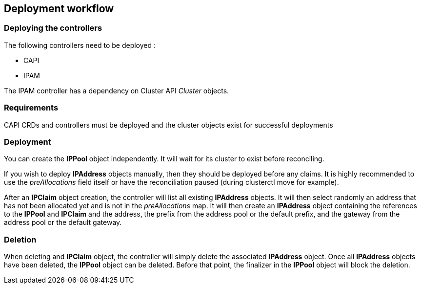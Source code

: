 == Deployment workflow

=== Deploying the controllers

The following controllers need to be deployed :

* CAPI
* IPAM

The IPAM controller has a dependency on Cluster API _Cluster_ objects.

=== Requirements

CAPI CRDs and controllers must be deployed and the cluster objects exist
for successful deployments

=== Deployment

You can create the *IPPool* object independently. It will wait for its
cluster to exist before reconciling.

If you wish to deploy *IPAddress* objects manually, then they should be
deployed before any claims. It is highly recommended to use the
_preAllocations_ field itself or have the reconciliation paused (during
clusterctl move for example).

After an *IPClaim* object creation, the controller will list all
existing *IPAddress* objects. It will then select randomly an address
that has not been allocated yet and is not in the _preAllocations_ map.
It will then create an *IPAddress* object containing the references to
the *IPPool* and *IPClaim* and the address, the prefix from the address
pool or the default prefix, and the gateway from the address pool or the
default gateway.

=== Deletion

When deleting and *IPClaim* object, the controller will simply delete
the associated *IPAddress* object. Once all *IPAddress* objects have
been deleted, the *IPPool* object can be deleted. Before that point, the
finalizer in the *IPPool* object will block the deletion.
